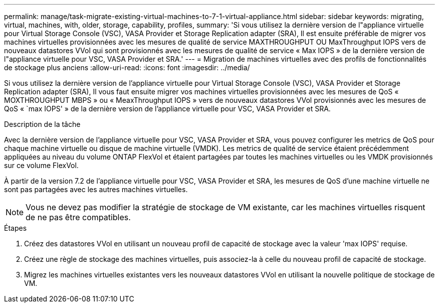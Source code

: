 ---
permalink: manage/task-migrate-existing-virtual-machines-to-7-1-virtual-appliance.html 
sidebar: sidebar 
keywords: migrating, virtual, machines, with, older, storage, capability, profiles, 
summary: 'Si vous utilisez la dernière version de l"appliance virtuelle pour Virtual Storage Console (VSC), VASA Provider et Storage Replication adapter (SRA), Il est ensuite préférable de migrer vos machines virtuelles provisionnées avec les mesures de qualité de service MAXTHROUGHPUT OU MaxThroughput IOPS vers de nouveaux datastores VVol qui sont provisionnés avec les mesures de qualité de service « Max IOPS » de la dernière version de l"appliance virtuelle pour VSC, VASA Provider et SRA.' 
---
= Migration de machines virtuelles avec des profils de fonctionnalités de stockage plus anciens
:allow-uri-read: 
:icons: font
:imagesdir: ../media/


[role="lead"]
Si vous utilisez la dernière version de l'appliance virtuelle pour Virtual Storage Console (VSC), VASA Provider et Storage Replication adapter (SRA), Il vous faut ensuite migrer vos machines virtuelles provisionnées avec les mesures de QoS « MOXTHROUGHPUT MBPS » ou « MeaxThroughput IOPS » vers de nouveaux datastores VVol provisionnés avec les mesures de QoS « `max IOPS' » de la dernière version de l'appliance virtuelle pour VSC, VASA Provider et SRA.

.Description de la tâche
Avec la dernière version de l'appliance virtuelle pour VSC, VASA Provider et SRA, vous pouvez configurer les metrics de QoS pour chaque machine virtuelle ou disque de machine virtuelle (VMDK). Les metrics de qualité de service étaient précédemment appliquées au niveau du volume ONTAP FlexVol et étaient partagées par toutes les machines virtuelles ou les VMDK provisionnés sur ce volume FlexVol.

À partir de la version 7.2 de l'appliance virtuelle pour VSC, VASA Provider et SRA, les mesures de QoS d'une machine virtuelle ne sont pas partagées avec les autres machines virtuelles.

[NOTE]
====
Vous ne devez pas modifier la stratégie de stockage de VM existante, car les machines virtuelles risquent de ne pas être compatibles.

====
.Étapes
. Créez des datastores VVol en utilisant un nouveau profil de capacité de stockage avec la valeur 'max IOPS' requise.
. Créez une règle de stockage des machines virtuelles, puis associez-la à celle du nouveau profil de capacité de stockage.
. Migrez les machines virtuelles existantes vers les nouveaux datastores VVol en utilisant la nouvelle politique de stockage de VM.

